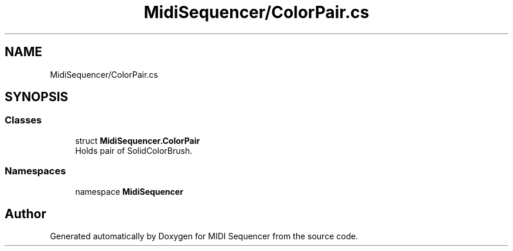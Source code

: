 .TH "MidiSequencer/ColorPair.cs" 3 "Wed Jun 10 2020" "MIDI Sequencer" \" -*- nroff -*-
.ad l
.nh
.SH NAME
MidiSequencer/ColorPair.cs
.SH SYNOPSIS
.br
.PP
.SS "Classes"

.in +1c
.ti -1c
.RI "struct \fBMidiSequencer\&.ColorPair\fP"
.br
.RI "Holds pair of SolidColorBrush\&. "
.in -1c
.SS "Namespaces"

.in +1c
.ti -1c
.RI "namespace \fBMidiSequencer\fP"
.br
.in -1c
.SH "Author"
.PP 
Generated automatically by Doxygen for MIDI Sequencer from the source code\&.
